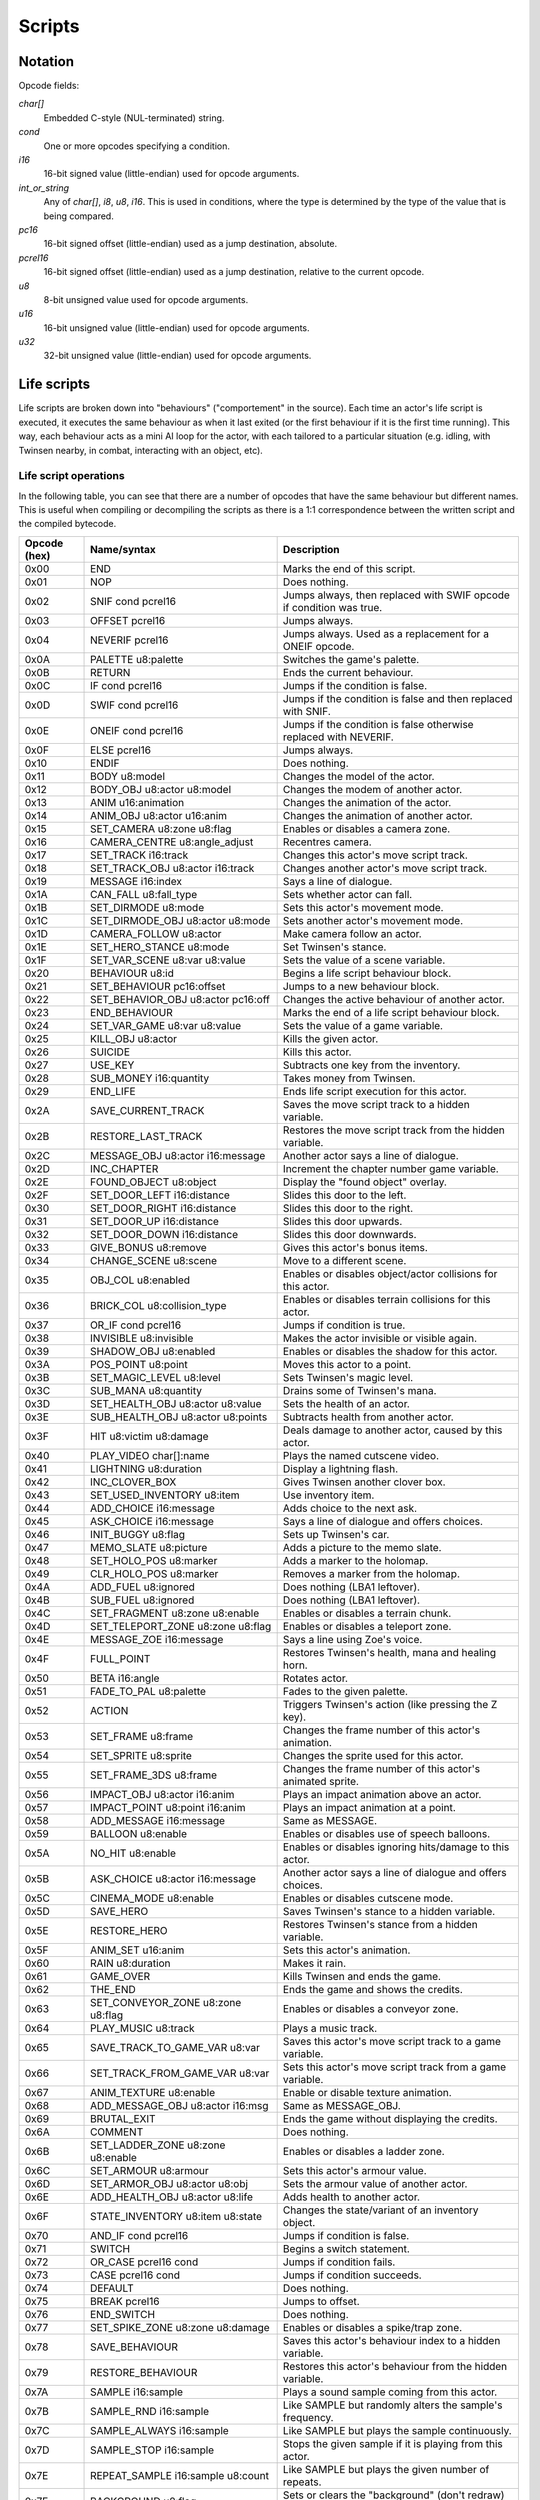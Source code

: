 Scripts
=======

Notation
--------

Opcode fields:

*char[]*
    Embedded C-style (NUL-terminated) string.

*cond*
    One or more opcodes specifying a condition.

*i16*
    16-bit signed value (little-endian) used for opcode arguments.

*int_or_string*
    Any of *char[]*, *i8*, *u8*, *i16*. This is used in conditions, where the type is determined by the type of the
    value that is being compared.

*pc16*
    16-bit signed offset (little-endian) used as a jump destination, absolute.

*pcrel16*
    16-bit signed offset (little-endian) used as a jump destination, relative to the current opcode.

*u8*
    8-bit unsigned value used for opcode arguments.

*u16*
    16-bit unsigned value (little-endian) used for opcode arguments.

*u32*
    32-bit unsigned value (little-endian) used for opcode arguments.

Life scripts
------------

Life scripts are broken down into "behaviours" ("comportement" in the source). Each time an actor's life script is
executed, it executes the same behaviour as when it last exited (or the first behaviour if it is the first time
running). This way, each behaviour acts as a mini AI loop for the actor, with each tailored to a particular situation
(e.g. idling, with Twinsen nearby, in combat, interacting with an object, etc).


Life script operations
~~~~~~~~~~~~~~~~~~~~~~

In the following table, you can see that there are a number of opcodes that have the same behaviour but different names.
This is useful when compiling or decompiling the scripts as there is a 1:1 correspondence between the written script and
the compiled bytecode.


============        =======================================         ===========
Opcode (hex)        Name/syntax                                     Description
============        =======================================         ===========
0x00                END                                             Marks the end of this script.
0x01                NOP                                             Does nothing.
0x02                SNIF cond pcrel16                               Jumps always, then replaced with SWIF opcode if condition was true.
0x03                OFFSET pcrel16                                  Jumps always.
0x04                NEVERIF pcrel16                                 Jumps always. Used as a replacement for a ONEIF opcode.
0x0A                PALETTE u8:palette                              Switches the game's palette.
0x0B                RETURN                                          Ends the current behaviour.
0x0C                IF cond pcrel16                                 Jumps if the condition is false.
0x0D                SWIF cond pcrel16                               Jumps if the condition is false and then replaced with SNIF.
0x0E                ONEIF cond pcrel16                              Jumps if the condition is false otherwise replaced with NEVERIF.
0x0F                ELSE pcrel16                                    Jumps always.
0x10                ENDIF                                           Does nothing.
0x11                BODY u8:model                                   Changes the model of the actor.
0x12                BODY_OBJ u8:actor u8:model                      Changes the modem of another actor.
0x13                ANIM u16:animation                              Changes the animation of the actor.
0x14                ANIM_OBJ u8:actor u16:anim                      Changes the animation of another actor.
0x15                SET_CAMERA u8:zone u8:flag                      Enables or disables a camera zone.
0x16                CAMERA_CENTRE u8:angle_adjust                   Recentres camera.
0x17                SET_TRACK i16:track                             Changes this actor's move script track.
0x18                SET_TRACK_OBJ u8:actor i16:track                Changes another actor's move script track.
0x19                MESSAGE i16:index                               Says a line of dialogue.
0x1A                CAN_FALL u8:fall_type                           Sets whether actor can fall.
0x1B                SET_DIRMODE u8:mode                             Sets this actor's movement mode.
0x1C                SET_DIRMODE_OBJ u8:actor u8:mode                Sets another actor's movement mode.
0x1D                CAMERA_FOLLOW u8:actor                          Make camera follow an actor.
0x1E                SET_HERO_STANCE u8:mode                         Set Twinsen's stance.
0x1F                SET_VAR_SCENE u8:var u8:value                   Sets the value of a scene variable.
0x20                BEHAVIOUR u8:id                                 Begins a life script behaviour block.
0x21                SET_BEHAVIOUR pc16:offset                       Jumps to a new behaviour block.
0x22                SET_BEHAVIOR_OBJ u8:actor pc16:off              Changes the active behaviour of another actor.
0x23                END_BEHAVIOUR                                   Marks the end of a life script behaviour block.
0x24                SET_VAR_GAME u8:var u8:value                    Sets the value of a game variable.
0x25                KILL_OBJ u8:actor                               Kills the given actor.
0x26                SUICIDE                                         Kills this actor.
0x27                USE_KEY                                         Subtracts one key from the inventory.
0x28                SUB_MONEY i16:quantity                          Takes money from Twinsen.
0x29                END_LIFE                                        Ends life script execution for this actor.
0x2A                SAVE_CURRENT_TRACK                              Saves the move script track to a hidden variable.
0x2B                RESTORE_LAST_TRACK                              Restores the move script track from the hidden variable.
0x2C                MESSAGE_OBJ u8:actor i16:message                Another actor says a line of dialogue.
0x2D                INC_CHAPTER                                     Increment the chapter number game variable.
0x2E                FOUND_OBJECT u8:object                          Display the "found object" overlay.
0x2F                SET_DOOR_LEFT i16:distance                      Slides this door to the left.
0x30                SET_DOOR_RIGHT i16:distance                     Slides this door to the right.
0x31                SET_DOOR_UP i16:distance                        Slides this door upwards.
0x32                SET_DOOR_DOWN i16:distance                      Slides this door downwards.
0x33                GIVE_BONUS u8:remove                            Gives this actor's bonus items.
0x34                CHANGE_SCENE u8:scene                           Move to a different scene.
0x35                OBJ_COL u8:enabled                              Enables or disables object/actor collisions for this actor.
0x36                BRICK_COL u8:collision_type                     Enables or disables terrain collisions for this actor.
0x37                OR_IF cond pcrel16                              Jumps if condition is true.
0x38                INVISIBLE u8:invisible                          Makes the actor invisible or visible again.
0x39                SHADOW_OBJ u8:enabled                           Enables or disables the shadow for this actor.
0x3A                POS_POINT u8:point                              Moves this actor to a point.
0x3B                SET_MAGIC_LEVEL u8:level                        Sets Twinsen's magic level.
0x3C                SUB_MANA u8:quantity                            Drains some of Twinsen's mana.
0x3D                SET_HEALTH_OBJ u8:actor u8:value                Sets the health of an actor.
0x3E                SUB_HEALTH_OBJ u8:actor u8:points               Subtracts health from another actor.
0x3F                HIT u8:victim u8:damage                         Deals damage to another actor, caused by this actor.
0x40                PLAY_VIDEO char[]:name                          Plays the named cutscene video.
0x41                LIGHTNING u8:duration                           Display a lightning flash.
0x42                INC_CLOVER_BOX                                  Gives Twinsen another clover box.
0x43                SET_USED_INVENTORY u8:item                      Use inventory item.
0x44                ADD_CHOICE i16:message                          Adds choice to the next ask.
0x45                ASK_CHOICE i16:message                          Says a line of dialogue and offers choices.
0x46                INIT_BUGGY u8:flag                              Sets up Twinsen's car.
0x47                MEMO_SLATE u8:picture                           Adds a picture to the memo slate.
0x48                SET_HOLO_POS u8:marker                          Adds a marker to the holomap.
0x49                CLR_HOLO_POS u8:marker                          Removes a marker from the holomap.
0x4A                ADD_FUEL u8:ignored                             Does nothing (LBA1 leftover).
0x4B                SUB_FUEL u8:ignored                             Does nothing (LBA1 leftover).
0x4C                SET_FRAGMENT u8:zone u8:enable                  Enables or disables a terrain chunk.
0x4D                SET_TELEPORT_ZONE u8:zone u8:flag               Enables or disables a teleport zone.
0x4E                MESSAGE_ZOE i16:message                         Says a line using Zoe's voice.
0x4F                FULL_POINT                                      Restores Twinsen's health, mana and healing horn.
0x50                BETA i16:angle                                  Rotates actor.
0x51                FADE_TO_PAL u8:palette                          Fades to the given palette.
0x52                ACTION                                          Triggers Twinsen's action (like pressing the Z key).
0x53                SET_FRAME u8:frame                              Changes the frame number of this actor's animation.
0x54                SET_SPRITE u8:sprite                            Changes the sprite used for this actor.
0x55                SET_FRAME_3DS u8:frame                          Changes the frame number of this actor's animated sprite.
0x56                IMPACT_OBJ u8:actor i16:anim                    Plays an impact animation above an actor.
0x57                IMPACT_POINT u8:point i16:anim                  Plays an impact animation at a point.
0x58                ADD_MESSAGE i16:message                         Same as MESSAGE.
0x59                BALLOON u8:enable                               Enables or disables use of speech balloons.
0x5A                NO_HIT u8:enable                                Enables or disables ignoring hits/damage to this actor.
0x5B                ASK_CHOICE u8:actor i16:message                 Another actor says a line of dialogue and offers choices.
0x5C                CINEMA_MODE u8:enable                           Enables or disables cutscene mode.
0x5D                SAVE_HERO                                       Saves Twinsen's stance to a hidden variable.
0x5E                RESTORE_HERO                                    Restores Twinsen's stance from a hidden variable.
0x5F                ANIM_SET u16:anim                               Sets this actor's animation.
0x60                RAIN u8:duration                                Makes it rain.
0x61                GAME_OVER                                       Kills Twinsen and ends the game.
0x62                THE_END                                         Ends the game and shows the credits.
0x63                SET_CONVEYOR_ZONE u8:zone u8:flag               Enables or disables a conveyor zone.
0x64                PLAY_MUSIC u8:track                             Plays a music track.
0x65                SAVE_TRACK_TO_GAME_VAR u8:var                   Saves this actor's move script track to a game variable.
0x66                SET_TRACK_FROM_GAME_VAR u8:var                  Sets this actor's move script track from a game variable.
0x67                ANIM_TEXTURE u8:enable                          Enable or disable texture animation.
0x68                ADD_MESSAGE_OBJ u8:actor i16:msg                Same as MESSAGE_OBJ.
0x69                BRUTAL_EXIT                                     Ends the game without displaying the credits.
0x6A                COMMENT                                         Does nothing.
0x6B                SET_LADDER_ZONE u8:zone u8:enable               Enables or disables a ladder zone.
0x6C                SET_ARMOUR u8:armour                            Sets this actor's armour value.
0x6D                SET_ARMOR_OBJ u8:actor u8:obj                   Sets the armour value of another actor.
0x6E                ADD_HEALTH_OBJ u8:actor u8:life                 Adds health to another actor.
0x6F                STATE_INVENTORY u8:item u8:state                Changes the state/variant of an inventory object.
0x70                AND_IF cond pcrel16                             Jumps if condition is false.
0x71                SWITCH                                          Begins a switch statement.
0x72                OR_CASE pcrel16 cond                            Jumps if condition fails.
0x73                CASE pcrel16 cond                               Jumps if condition succeeds.
0x74                DEFAULT                                         Does nothing.
0x75                BREAK pcrel16                                   Jumps to offset.
0x76                END_SWITCH                                      Does nothing.
0x77                SET_SPIKE_ZONE u8:zone u8:damage                Enables or disables a spike/trap zone.
0x78                SAVE_BEHAVIOUR                                  Saves this actor's behaviour index to a hidden variable.
0x79                RESTORE_BEHAVIOUR                               Restores this actor's behaviour from the hidden variable.
0x7A                SAMPLE i16:sample                               Plays a sound sample coming from this actor.
0x7B                SAMPLE_RND i16:sample                           Like SAMPLE but randomly alters the sample's frequency.
0x7C                SAMPLE_ALWAYS i16:sample                        Like SAMPLE but plays the sample continuously.
0x7D                SAMPLE_STOP i16:sample                          Stops the given sample if it is playing from this actor.
0x7E                REPEAT_SAMPLE i16:sample u8:count               Like SAMPLE but plays the given number of repeats.
0x7F                BACKGROUND u8:flag                              Sets or clears the "background" (don't redraw) flag for this actor.
0x80                ADD_VAR_GAME u8:var u8:value                    Adds a value to a game variable.
0x81                SUB_VAR_GAME u8:var u8:value                    Subtracts a value from a game variable.
0x82                ADD_VAR_SCENE u8:var u8:value                   Adds a value to a scene variable.
0x83                SUB_VAR_SCENE u8:var u8:value                   Subtracts a value from a scene variable.
0x84                NOP                                             Does nothing.
0x85                SET_RAIL_ZONE u8:zone u8:enable                 Enables or disables a rail zone.
0x86                INVERSE_BETA                                    Rotates the actor to face the opposite direction.
0x87                NO_BODY                                         Hides the model for this actor.
0x88                ADD_MONEY i16:quantity                          Gives money to Twinsen.
0x89                SAVE_CURRENT_TRACK_OBJ u8:actor                 Saves the move script track of another actor to a hidden variable.
0x8A                RESTORE_LAST_TRACK_OBJ u8:actor                 Restores the move script track of another actor from the hidden variable.
0x8B                SAVE_BEHAVIOUR_OBJ u8:actor                     Saves the life script behaviour of another actor to a hidden variable.
0x8C                RESTORE_BEHAVIOUR_OBJ u8:actor                  Restores the life script behaviour of another actor from the hidden variable.
0x8D                SPY                                             Does nothing.
0x8E                DEBUG                                           Does nothing.
0x8F                DEBUG_OBJ                                       Does nothing.
0x90                POPCORN                                         Does nothing.
0x91                FLOW_POINT u8:point u8:flow                     Displays a particle animation at a point.
0x92                FLOW_OBJ u8:actor u8:flow                       Displays a particle animation on an actor.
0x93                SET_ANIM_DIAL u16:anim                          Sets the animation to use when talking.
0x94                PCX u8:image                                    Displays a still image.
0x95                END_MESSAGE                                     Does nothing.
0x96                END_MESSAGE_OBJ u8:ignored                      Does nothing.
0x97                PARM_SAMPLE i16:freq u8:vol i16:fbase           Configures audio sample parameters.
0x98                NEW_SAMPLE i16:sample i16:f u8:v i16:fb         Plays an audio sample on this actor with custom parameters.
0x99                POS_OBJ_AROUND u8:move_actor u8:dest            Positions an actor on or near another actor.
0x9A                PCX_MESS_OBJ u8:img u8:fx u8:act u8:msg         Show a message on a still image background.
============        =======================================         ===========

Fall types (undocumented values are invalid):

0. actor cannot fall
1. actor can fall
2. actor can fall; stops any fall in progress

Movement modes (undocumented values are invalid):

0. no movement
1. controlled by player
2. follow actor (opcode has extra param: uint8: actor to follow)
3. invalid
4. invalid
5. invalid
6. same XZ position as other actor
7. MecaPenguin movement
8. rail cart movement
9. circle a point (opcode has extra param: uint8: point index)
10. circle a point while facing it (opcode has extra param: uint8: point index)
11. same XZ position and angle as other actor
12. car movement
13. car movement under player control

Hero stances (undocumented values are invalid):

0. normal
1. athletic
2. aggressive
3. discreet
4. protopack
5. walking with Zoe
6. healing horn
7. spacesuit normal (interior)
8. jetpack
9. spacesuit athletic (interior)
10. spacesuit normal (exterior)
11. spacesuit athletic (exterior)
12. car
13. skeleton

Collision types (undocumented values are invalid):

0. can move through terrain bricks
1. blocked by terrain bricks
2. blocked by terrain bricks but can crawl through narrow passages

Buggy init types (undocumented values are invalid):

0. no init
1. init if needed
2. force init

Effects for PCX_MESS_OBJ (undocumented values are invalid):

0. no effect
1. venetian blinds effect

Life script conditions
~~~~~~~~~~~~~~~~~~~~~~

============        =======================================         ===========
Opcode (hex)        Name/syntax                                     Description
============        =======================================         ===========
0x00                COL -> i8                                       Actor this actor collided with (or -1 if none).
0x01                COL_OBJ u8:actor -> i8                          Actor another actor collided with (or -1 if none).
0x02                DISTANCE u8:actor -> i16                        2D distance to another actor.
0x03                ZONE -> i8                                      Index of sceneric zone this actor is within (or -1 if none).
0x04                ZONE_OBJ u8:actor -> i8                         Index of sceneric zone another actor is within (or -1 if none).
0x05                BODY -> i8                                      Model used for this actor.
0x06                BODY_OBJ u8:actor -> i8                         Model used by another actor.
0x07                ANIM -> i16                                     Animation used by this actor.
0x08                ANIM_OBJ u8:actor -> i16                        Animation used by another actor.
0x09                TRACK -> u8                                     Life script track active on this actor.
0x0A                TRACK_OBJ u8:actor -> u8                        Life script track active on another actor.
0x0B                VAR_SCENE u8:var -> u8                          Value of a scene variable.
0x0C                CONE_VIEW u8:actor -> i16                       Distance to another actor, if they are within a 90-degree view cone.
0x0D                HIT_BY -> i8                                    Actor that last hit this actor.
0x0E                ACTION -> i8                                    Action key was pressed.
0x0F                VAR_GAME u8:var -> u8                           Value of a game variable.
0x10                LIFE_POINT -> i16                               Health of this actor.
0x11                LIFE_POINT_OBJ u8:actor -> i16                  Health of another actor.
0x12                KEYS -> i8                                      Number of keys.
0x13                MONEY -> i16                                    Money.
0x14                HERO_STANCE -> i8                               Twinsen's stance.
0x15                CHAPTER -> i8                                   Game chapter.
0x16                DISTANCE_3D u8:actor -> i16                     3D distance to another actor.
0x17                MAGIC_LEVEL -> i8                               Magic level.
0x18                MANA -> i8                                      Twinsen's mana points.
0x19                ITEM_USED -> i8                                 Item being used.
0x1A                CHOICE -> i16                                   Choice made in last dialogue.
0x1B                FUEL -> i16                                     Returns junk value; do not used (lba1 leftover).
0x1C                CARRY_BY -> i8                                  Actor carrying this actor.
0x1D                CDROM -> i8                                     Whether this is the CDROM build or floppy build.
0x1E                LADDER u8:zone -> i8                            Whether a ladder zone is enabled.
0x1F                RND -> u8                                       Random number.
0x20                RAIL u8:zone -> i8                              Whether a rail zone is enabled.
0x21                BETA -> i16                                     Current angle of this actor.
0x22                BETA_OBJ u8:actor -> i16                        Current angle of another actor.
0x23                CARRY_OBJ_BY u8:actor -> i8                     Actor carrying another actor.
0x24                ANGLE u8:actor -> i16                           Angle from this actor to another actor.
0x25                DISTANCE_MESSAGE u8:actor -> i16                Distance from another actor, if within an angle suitable for conversation.
0x26                HIT_OBJ_BY u8:actor -> i8                       Actor that last hit another actor.
0x27                REAL_ANGLE u8:actor -> i16                      Angle from this actor to another, clamped.
0x28                DEMO -> i8                                      Whether this is the demo build.
0x29                COL_BRICK -> i8                                 Whether this actor collides with scenery.
0x2A                COL_DECORS_OBJ u8:actor -> i8                   Whether another actor collides with scenery.
0x2B                PROCESSOR -> i8                                 Whether running on an old processor.
0x2C                OBJECT_DISPLAYED -> i8                          Whether this actor was drawn to the screen.
0x2D                ANGLE_OBJ u8:actor -> i16                       Angle from another actor to this actor.
============        =======================================         ===========

============        =======================================         ===========
Opcode (hex)        Name/syntax                                     Description
============        =======================================         ===========
0x00                EQUAL int_or_string                             Whether the value is equal to the constant.
0x01                GREATER int_or_string                           Whether the value is greater than the constant. Not valid for strings.
0x02                LESS int_or_string                              Whether the value is less than the constant. Not valid for strings.
0x03                GREATER_OR_EQUAL int_or_string                  Whether the value is not less than the constant. Not valid for strings.
0x04                LESS_OR_EQUAL int_or_string                     Whether the value is not greater than the constant. Not valid for strings.
0x05                NOT_EQUAL int_or_string                         Whether the value is not equal to the constant.
============        =======================================         ===========


Move scripts
------------

============        =======================================         ===========
Opcode (hex)        Name/syntax                                     Description
============        =======================================         ===========
0x00                END                                             Ends this move script.
0x01                NOP                                             Does nothing.
0x02                BODY u8:model                                   Sets this actor's model.
0x03                ANIM u16:anim                                   Sets this actor's current animation.
0x04                GOTO_POINT u8:point                             Actor rotates to face the given point and waits until its animation takes it there.
0x05                WAIT_ANIM                                       Waits for the current animation to end.
0x06                LOOP u8:init u8:remaining pcrel16               Decrements remaining, jumps if non-zero, sets remaining to init if zero.
0x07                ANGLE i16:angle                                 Actor rotates to the given angle and waits until the rotation completes.
0x08                POS_POINT u8:point                              Instantly teleports the actor to a point.
0x09                MOVE_TRACK u8:id                                Begins a track block within this move script.
0x0A                GOTO pcrel16                                    Jumps to another part of the move script.
0x0B                STOP                                            Stops executing this move script.
0x0C                GOTO_POINT_BACKWARDS u8:point                   Actor rotates to face away from the given point and waits until its animation takes it there.
0x0D                WAIT_NUM_ANIM u8:count u8:zero                  Waits for the actor's animation to have played a number of times.
0x0E                SAMPLE i16:sample                               Plays a sound sample.
0x0F                GOTO_POINT_3D u8:point                          Actor moves to the given point, if it's a 3D sprite.
0x10                SPEED i16:speed                                 Sets the rotation speed of the actor.
0x11                BACKGROUND u8:enabled                           Enables or disables the "background" flag for this actor.
0x12                WAIT_NUM_SECOND u8:count u32:zero               Wait for the number of seconds.
0x13                NO_BODY                                         Sets this actor to have no model.
0x14                BETA i16:angle                                  Rotates this actor instantly.
0x15                OPEN_LEFT i16:distance                          Door slides to the left.
0x16                OPEN_RIGHT i16:distance                         Door slides to the right.
0x17                OPEN_UP i16:distance                            Door slides upwards.
0x18                OPEN_DOWN i16:distance                          Door slides downwards.
0x19                CLOSE                                           Restore door's original position.
0x1A                WAIT_DOOR                                       Wait until door finishes moving.
0x1B                SAMPLE_RND i16:sample                           Plays a sound sample with a random frequency adjustment.
0x1C                SAMPLE_ALWAYS i16:sample                        Plays a sound sample forever.
0x1D                SAMPLE_STOP i16:sample                          Stops a particular sound sample.
0x1E                PLAY_VIDEO char[]:name                          Plays a cutscene video.
0x1F                REPEAT_SAMPLE i16:count                         Sets the number of repeats for SIMPLE_SAMPLE.
0x20                SIMPLE_SAMPLE i16:sample                        Plays a sample according to REPEAT_SAMPLE and resets the repeat count to 1.
0x21                FACE_HERO i16:negative_one                      Actor rotates to face Twinsen and waits until the rotation completes.
0x22                ANGLE_RND i16:angle i16:negative_one            Actor rotates to a random angle and waits until the rotation completes.
0x23                COMMENT                                         Does nothing.
0x24                WAIT_NUM_DECISECONDS u8:count u32:zero          Waits for a number of deciseconds (tenths of a second).
0x25                DO                                              Does nothing.
0x26                SPRITE i16:sprite                               Sets this actor's sprite.
0x27                WAIT_NUM_SECOND_RND u8:max u32:zero             Waits for a random number of seconds, up to a maximum.
0x28                AFF_TIMER                                       Does nothing.
0x29                SET_FRAME u8:frame                              Sets the actor's animation frame.
0x2A                SET_FRAME_3DS u8:frame                          Sets the actor's 3D sprite animation frame.
0x2B                SET_START_3DS u8:frame                          Sets the start frame of the actor's 3D sprite animation.
0x2C                SET_END_3DS u8:frame                            Sets the end frame of the actor's 3D sprite animation.
0x2D                START_ANIM_3DS u8:fps                           Starts the actor's 3D sprite animation.
0x2E                STOP_ANIM_3DS                                   Stops the actor's 3D sprite animation.
0x2F                WAIT_ANIM_3DS                                   Waits until the actor's 3D sprite animation ends or is stopped.
0x30                WAIT_FRAME_3DS u8:frame                         Waits until the actor's 3D sprite animation reaches the given frame.
0x31                WAIT_NUM_DECISECONDS_RND u8:max u32:0           Waits for a random number of deciseconds, up to a maximum.
0x32                INTERVAL int16:interval                         Sets the interval between sample repeats.
0x33                FREQUENCY i16:frequency                         Sets the frequency for sample playback.
0x34                VOLUME u8:volume                                Sets the volume for sample playback.
============        =======================================         ===========
